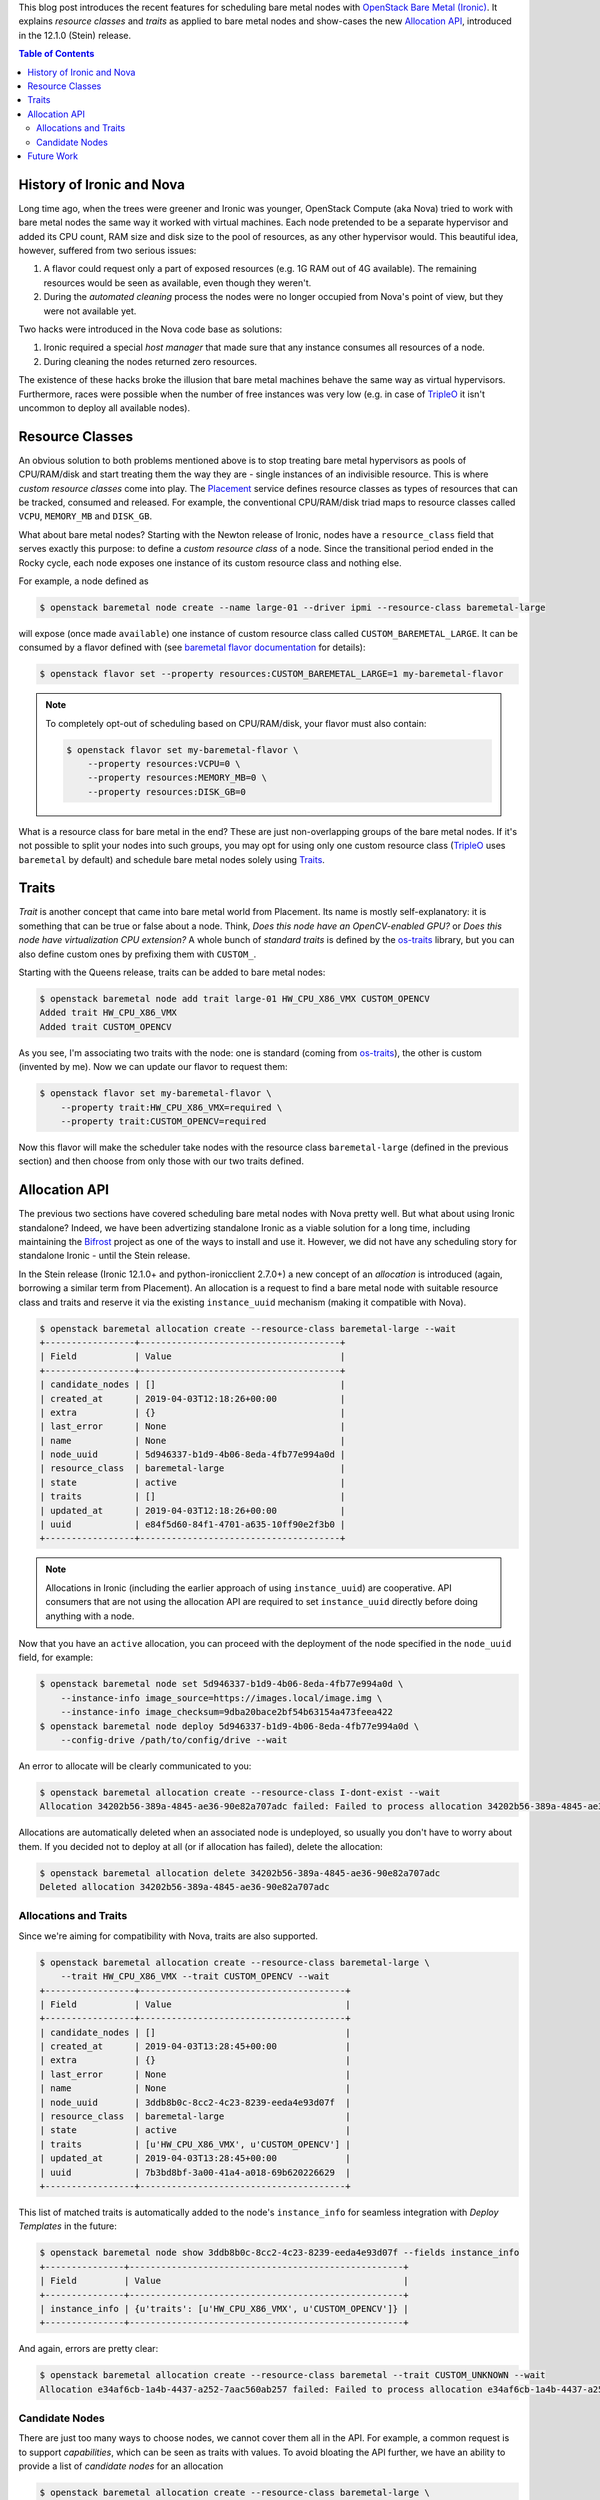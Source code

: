 .. title: Bare Metal Resource Classes, Traits and Allocations
.. slug: resource-classes-traits-and-allocations
.. date: 2019-04-03 15:57:05 UTC+02:00
.. tags: openstack, coding
.. category: 
.. link: 
.. description: 
.. type: text

This blog post introduces the recent features for scheduling bare metal nodes
with `OpenStack Bare Metal (Ironic)`_. It explains *resource classes* and
*traits* as applied to bare metal nodes and show-cases the new `Allocation
API`_, introduced in the 12.1.0 (Stein) release.

.. TEASER_END: Read more

.. contents:: Table of Contents

History of Ironic and Nova
--------------------------

Long time ago, when the trees were greener and Ironic was younger, OpenStack
Compute (aka Nova) tried to work with bare metal nodes the same way it worked
with virtual machines. Each node pretended to be a separate hypervisor and
added its CPU count, RAM size and disk size to the pool of resources, as any
other hypervisor would. This beautiful idea, however, suffered from two serious
issues:

#. A flavor could request only a part of exposed resources (e.g. 1G RAM out of
   4G available). The remaining resources would be seen as available, even
   though they weren't.
#. During the *automated cleaning* process the nodes were no longer occupied
   from Nova's point of view, but they were not available yet.

Two hacks were introduced in the Nova code base as solutions:

#. Ironic required a special *host manager* that made sure that any instance
   consumes all resources of a node.
#. During cleaning the nodes returned zero resources.

The existence of these hacks broke the illusion that bare metal machines behave
the same way as virtual hypervisors. Furthermore, races were possible when the
number of free instances was very low (e.g. in case of TripleO_ it isn't
uncommon to deploy all available nodes).

Resource Classes
----------------

An obvious solution to both problems mentioned above is to stop treating bare
metal hypervisors as pools of CPU/RAM/disk and start treating them the way
they are - single instances of an indivisible resource. This is where *custom
resource classes* come into play. The Placement_ service defines resource
classes as types of resources that can be tracked, consumed and released. For
example, the conventional CPU/RAM/disk triad maps to resource classes called
``VCPU``, ``MEMORY_MB`` and ``DISK_GB``.

What about bare metal nodes? Starting with the Newton release of Ironic, nodes
have a ``resource_class`` field that serves exactly this purpose: to define a
*custom resource class* of a node. Since the transitional period ended in the
Rocky cycle, each node exposes one instance of its custom resource class and
nothing else.

For example, a node defined as

.. code-block:: console

    $ openstack baremetal node create --name large-01 --driver ipmi --resource-class baremetal-large

will expose (once made ``available``) one instance of custom resource class
called ``CUSTOM_BAREMETAL_LARGE``. It can be consumed by a flavor defined with
(see `baremetal flavor documentation`_ for details):

.. code-block:: console

    $ openstack flavor set --property resources:CUSTOM_BAREMETAL_LARGE=1 my-baremetal-flavor

.. note::
    To completely opt-out of scheduling based on CPU/RAM/disk, your flavor must
    also contain:

    .. code-block:: console

        $ openstack flavor set my-baremetal-flavor \
            --property resources:VCPU=0 \
            --property resources:MEMORY_MB=0 \
            --property resources:DISK_GB=0

What is a resource class for bare metal in the end? These are just
non-overlapping groups of the bare metal nodes. If it's not possible to split
your nodes into such groups, you may opt for using only one custom resource
class (TripleO_ uses ``baremetal`` by default) and schedule bare metal nodes
solely using Traits_.

Traits
------

*Trait* is another concept that came into bare metal world from Placement. Its
name is mostly self-explanatory: it is something that can be true or false
about a node. Think, *Does this node have an OpenCV-enabled GPU?* or *Does this
node have virtualization CPU extension?* A whole bunch of *standard traits* is
defined by the os-traits_ library, but you can also define custom ones by
prefixing them with ``CUSTOM_``.

Starting with the Queens release, traits can be added to bare metal nodes:

.. code-block:: console

    $ openstack baremetal node add trait large-01 HW_CPU_X86_VMX CUSTOM_OPENCV
    Added trait HW_CPU_X86_VMX
    Added trait CUSTOM_OPENCV

As you see, I'm associating two traits with the node: one is standard (coming
from os-traits_), the other is custom (invented by me). Now we can update our
flavor to request them:

.. code-block:: console

    $ openstack flavor set my-baremetal-flavor \
        --property trait:HW_CPU_X86_VMX=required \
        --property trait:CUSTOM_OPENCV=required

Now this flavor will make the scheduler take nodes with the resource class
``baremetal-large`` (defined in the previous section) and then choose from only
those with our two traits defined.

Allocation API
--------------

The previous two sections have covered scheduling bare metal nodes with Nova
pretty well. But what about using Ironic standalone? Indeed, we have been
advertizing standalone Ironic as a viable solution for a long time, including
maintaining the Bifrost_ project as one of the ways to install and use it.
However, we did not have any scheduling story for standalone Ironic - until the
Stein release.

In the Stein release (Ironic 12.1.0+ and python-ironicclient 2.7.0+) a new
concept of an *allocation* is introduced (again, borrowing a similar term from
Placement). An allocation is a request to find a bare metal node with
suitable resource class and traits and reserve it via the existing
``instance_uuid`` mechanism (making it compatible with Nova).

.. code-block:: console

    $ openstack baremetal allocation create --resource-class baremetal-large --wait
    +-----------------+--------------------------------------+
    | Field           | Value                                |
    +-----------------+--------------------------------------+
    | candidate_nodes | []                                   |
    | created_at      | 2019-04-03T12:18:26+00:00            |
    | extra           | {}                                   |
    | last_error      | None                                 |
    | name            | None                                 |
    | node_uuid       | 5d946337-b1d9-4b06-8eda-4fb77e994a0d |
    | resource_class  | baremetal-large                      |
    | state           | active                               |
    | traits          | []                                   |
    | updated_at      | 2019-04-03T12:18:26+00:00            |
    | uuid            | e84f5d60-84f1-4701-a635-10ff90e2f3b0 |
    +-----------------+--------------------------------------+

.. note::
    Allocations in Ironic (including the earlier approach of using
    ``instance_uuid``) are cooperative. API consumers that are not using the
    allocation API are required to set ``instance_uuid`` directly before doing
    anything with a node.

Now that you have an ``active`` allocation, you can proceed with the
deployment of the node specified in the ``node_uuid`` field, for example:

.. code-block:: console

    $ openstack baremetal node set 5d946337-b1d9-4b06-8eda-4fb77e994a0d \
        --instance-info image_source=https://images.local/image.img \
        --instance-info image_checksum=9dba20bace2bf54b63154a473feea422
    $ openstack baremetal node deploy 5d946337-b1d9-4b06-8eda-4fb77e994a0d \
        --config-drive /path/to/config/drive --wait

An error to allocate will be clearly communicated to you:

.. code-block:: console

    $ openstack baremetal allocation create --resource-class I-dont-exist --wait
    Allocation 34202b56-389a-4845-ae36-90e82a707adc failed: Failed to process allocation 34202b56-389a-4845-ae36-90e82a707adc: no available nodes match the resource class I-dont-exist.

Allocations are automatically deleted when an associated node is undeployed, so
usually you don't have to worry about them. If you decided not to deploy at
all (or if allocation has failed), delete the allocation:

.. code-block:: console

    $ openstack baremetal allocation delete 34202b56-389a-4845-ae36-90e82a707adc
    Deleted allocation 34202b56-389a-4845-ae36-90e82a707adc

Allocations and Traits
~~~~~~~~~~~~~~~~~~~~~~

Since we're aiming for compatibility with Nova, traits are also supported.

.. code-block:: console

    $ openstack baremetal allocation create --resource-class baremetal-large \
        --trait HW_CPU_X86_VMX --trait CUSTOM_OPENCV --wait
    +-----------------+---------------------------------------+
    | Field           | Value                                 |
    +-----------------+---------------------------------------+
    | candidate_nodes | []                                    |
    | created_at      | 2019-04-03T13:28:45+00:00             |
    | extra           | {}                                    |
    | last_error      | None                                  |
    | name            | None                                  |
    | node_uuid       | 3ddb8b0c-8cc2-4c23-8239-eeda4e93d07f  |
    | resource_class  | baremetal-large                       |
    | state           | active                                |
    | traits          | [u'HW_CPU_X86_VMX', u'CUSTOM_OPENCV'] |
    | updated_at      | 2019-04-03T13:28:45+00:00             |
    | uuid            | 7b3bd8bf-3a00-41a4-a018-69b620226629  |
    +-----------------+---------------------------------------+

This list of matched traits is automatically added to the node's
``instance_info`` for seamless integration with *Deploy Templates* in the
future:

.. code-block:: console

    $ openstack baremetal node show 3ddb8b0c-8cc2-4c23-8239-eeda4e93d07f --fields instance_info
    +---------------+----------------------------------------------------+
    | Field         | Value                                              |
    +---------------+----------------------------------------------------+
    | instance_info | {u'traits': [u'HW_CPU_X86_VMX', u'CUSTOM_OPENCV']} |
    +---------------+----------------------------------------------------+

And again, errors are pretty clear:

.. code-block:: console

    $ openstack baremetal allocation create --resource-class baremetal --trait CUSTOM_UNKNOWN --wait
    Allocation e34af6cb-1a4b-4437-a252-7aac560ab257 failed: Failed to process allocation e34af6cb-1a4b-4437-a252-7aac560ab257: no suitable nodes have the requested traits CUSTOM_UNKNOWN.

Candidate Nodes
~~~~~~~~~~~~~~~

There are just too many ways to choose nodes, we cannot cover them all in the
API. For example, a common request is to support *capabilities*, which can be
seen as traits with values. To avoid bloating the API further, we have an
ability to provide a list of *candidate nodes* for an allocation

.. code-block:: console

    $ openstack baremetal allocation create --resource-class baremetal-large \
        --candidate-node ae1ebb09-a903-4199-8616-a0a5f3334203 \
        --candidate-node 3ddb8b0c-8cc2-4c23-8239-eeda4e93d07f --wait
    +-----------------+------------------------------------------------------------------------------------+
    | Field           | Value                                                                              |
    +-----------------+------------------------------------------------------------------------------------+
    | candidate_nodes | [u'ae1ebb09-a903-4199-8616-a0a5f3334203', u'3ddb8b0c-8cc2-4c23-8239-eeda4e93d07f'] |
    | created_at      | 2019-04-03T13:50:24+00:00                                                          |
    | extra           | {}                                                                                 |
    | last_error      | None                                                                               |
    | name            | None                                                                               |
    | node_uuid       | 3ddb8b0c-8cc2-4c23-8239-eeda4e93d07f                                               |
    | resource_class  | baremetal-large                                                                    |
    | state           | active                                                                             |
    | traits          | []                                                                                 |
    | updated_at      | 2019-04-03T13:50:24+00:00                                                          |
    | uuid            | 199a7e80-e688-4244-83de-ae9b21aac4a0                                               |
    +-----------------+------------------------------------------------------------------------------------+

This feature allows pre-filtering nodes based on any criteria.

Future Work
-----------

While the core allocation API is available, there is still work to be done:

* `Updating allocation name and extra
  <https://storyboard.openstack.org/#!/story/2005126>`_
* `Backfilling allocations for deployed nodes
  <https://storyboard.openstack.org/#!/story/2005014>`_
* Updating metalsmith_ to use the allocation API

Something I would love to see done, but certainly won't have time for, is
adding Placement_ as an optional backend for the allocation API. This may
enable using Blazar_, the OpenStack reservation service, with Ironic directly,
rather than through Nova.

Finally, the idea of replacing direct updates of ``instance_info`` with a new
*deployment API* has been in the air for years.

.. _OpenStack Bare Metal (Ironic): https://docs.openstack.org/ironic/latest/
.. _Allocation API: https://developer.openstack.org/api-ref/baremetal/?expanded=create-allocation-detail#allocations-allocations
.. _TripleO: https://tripleo.org
.. _Placement: https://docs.openstack.org/placement/latest/
.. _baremetal flavor documentation: https://docs.openstack.org/ironic/latest/install/configure-nova-flavors.html
.. _os-traits: https://docs.openstack.org/os-traits/latest/user/index.html
.. _Bifrost: https://docs.openstack.org/bifrost/latest/
.. _metalsmith: https://docs.openstack.org/metalsmith/latest/
.. _Blazar: https://docs.openstack.org/blazar/latest/
